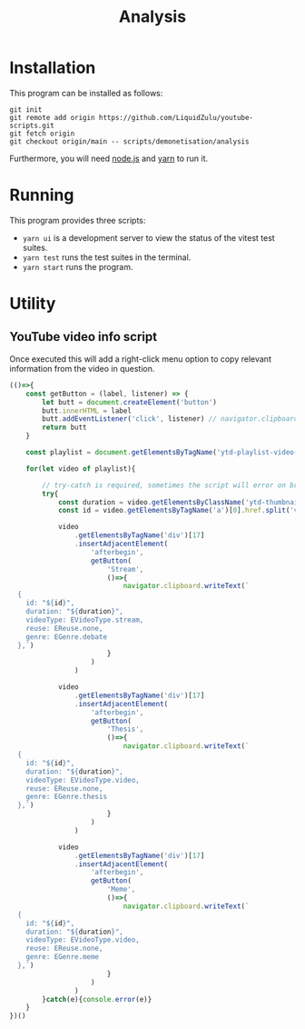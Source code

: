 #+title: Analysis

* Installation
This program can be installed as follows:
#+begin_src shell
git init
git remote add origin https://github.com/LiquidZulu/youtube-scripts.git
git fetch origin
git checkout origin/main -- scripts/demonetisation/analysis
#+end_src

Furthermore, you will need [[https://nodejs.org/en/][node.js]] and [[https://yarnpkg.com/][yarn]] to run it.

* Running
This program provides three scripts:
+ =yarn ui= is a development server to view the status of the vitest test suites.
+ =yarn test= runs the test suites in the terminal.
+ =yarn start= runs the program.

* Utility
** YouTube video info script
Once executed this will add a right-click menu option to copy relevant information from the video in question.
#+begin_src js
(()=>{
    const getButton = (label, listener) => {
        let butt = document.createElement('button')
        butt.innerHTML = label
        butt.addEventListener('click', listener) // navigator.clipboard.writeText(`test`)
        return butt
    }

    const playlist = document.getElementsByTagName('ytd-playlist-video-renderer')

    for(let video of playlist){

        // try-catch is required, sometimes the script will error on broken videos
        try{
            const duration = video.getElementsByClassName('ytd-thumbnail-overlay-time-status-renderer')[1].innerHTML.trim()
            const id = video.getElementsByTagName('a')[0].href.split('v=')[1].substring(0,11)

            video
                .getElementsByTagName('div')[17]
                .insertAdjacentElement(
                    'afterbegin',
                    getButton(
                        'Stream',
                        ()=>{
                            navigator.clipboard.writeText(`
  {
    id: "${id}",
    duration: "${duration}",
    videoType: EVideoType.stream,
    reuse: EReuse.none,
    genre: EGenre.debate
  },`)
                        }
                    )
                )

            video
                .getElementsByTagName('div')[17]
                .insertAdjacentElement(
                    'afterbegin',
                    getButton(
                        'Thesis',
                        ()=>{
                            navigator.clipboard.writeText(`
  {
    id: "${id}",
    duration: "${duration}",
    videoType: EVideoType.video,
    reuse: EReuse.none,
    genre: EGenre.thesis
  },`)
                        }
                    )
                )

            video
                .getElementsByTagName('div')[17]
                .insertAdjacentElement(
                    'afterbegin',
                    getButton(
                        'Meme',
                        ()=>{
                            navigator.clipboard.writeText(`
  {
    id: "${id}",
    duration: "${duration}",
    videoType: EVideoType.video,
    reuse: EReuse.none,
    genre: EGenre.meme
  },`)
                        }
                    )
                )
        }catch(e){console.error(e)}
    }
})()
#+end_src

